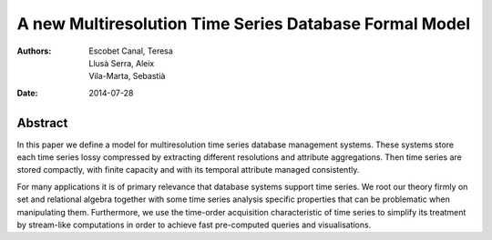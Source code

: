 =======================================================
A new Multiresolution Time Series Database Formal Model
=======================================================

:Authors: Escobet Canal, Teresa; Llusà Serra, Aleix; Vila-Marta, Sebastià
:Date: 2014-07-28


Abstract
========

In this paper we define a model for multiresolution time series
database management systems. These systems store each time series
lossy compressed by extracting different resolutions and attribute
aggregations. Then time series are stored compactly, with finite
capacity and with its temporal attribute managed consistently.

For many applications it is of primary relevance that database systems
support time series.  We root our theory firmly on set and relational
algebra together with some time series analysis specific properties
that can be problematic when manipulating them.  Furthermore, we use
the time-order acquisition characteristic of time series to simplify
its treatment by stream-like computations in order to achieve fast
pre-computed queries and visualisations.
